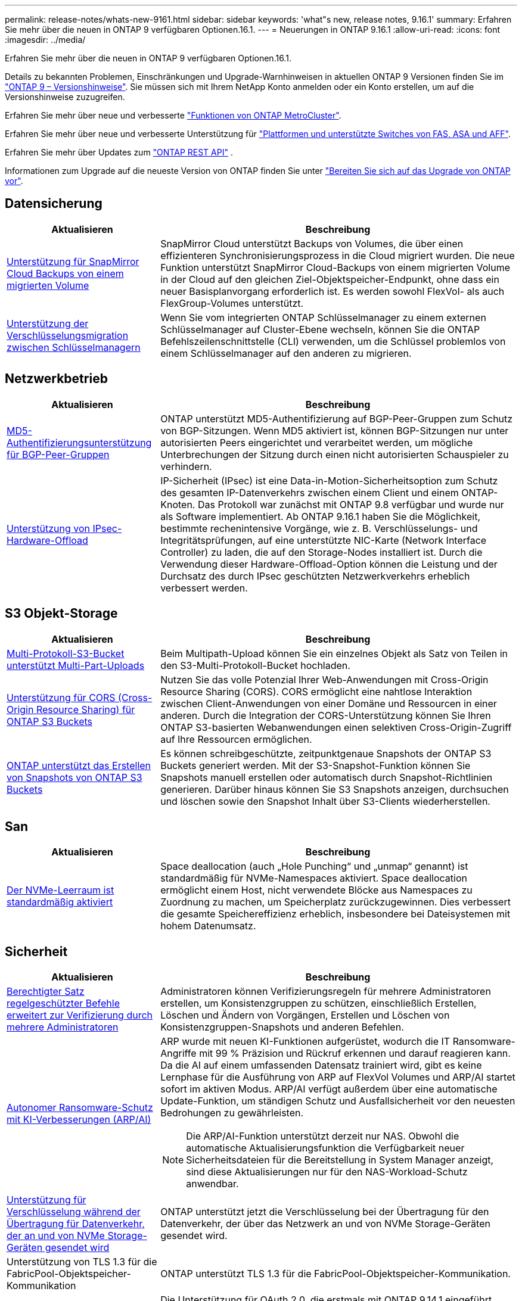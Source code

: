 ---
permalink: release-notes/whats-new-9161.html 
sidebar: sidebar 
keywords: 'what"s new, release notes, 9.16.1' 
summary: Erfahren Sie mehr über die neuen in ONTAP 9 verfügbaren Optionen.16.1. 
---
= Neuerungen in ONTAP 9.16.1
:allow-uri-read: 
:icons: font
:imagesdir: ../media/


[role="lead"]
Erfahren Sie mehr über die neuen in ONTAP 9 verfügbaren Optionen.16.1.

Details zu bekannten Problemen, Einschränkungen und Upgrade-Warnhinweisen in aktuellen ONTAP 9 Versionen finden Sie im https://library.netapp.com/ecm/ecm_download_file/ECMLP2492508["ONTAP 9 – Versionshinweise"^]. Sie müssen sich mit Ihrem NetApp Konto anmelden oder ein Konto erstellen, um auf die Versionshinweise zuzugreifen.

Erfahren Sie mehr über neue und verbesserte https://docs.netapp.com/us-en/ontap-metrocluster/releasenotes/mcc-new-features.html["Funktionen von ONTAP MetroCluster"^].

Erfahren Sie mehr über neue und verbesserte Unterstützung für https://docs.netapp.com/us-en/ontap-systems/whats-new.html["Plattformen und unterstützte Switches von FAS, ASA und AFF"^].

Erfahren Sie mehr über Updates zum https://docs.netapp.com/us-en/ontap-automation/whats_new.html["ONTAP REST API"^] .

Informationen zum Upgrade auf die neueste Version von ONTAP finden Sie unter link:../upgrade/create-upgrade-plan.html["Bereiten Sie sich auf das Upgrade von ONTAP vor"].



== Datensicherung

[cols="30%,70%"]
|===
| Aktualisieren | Beschreibung 


 a| 
xref:../data-protection/cloud-backup-with-snapmirror-task.html[Unterstützung für SnapMirror Cloud Backups von einem migrierten Volume]
 a| 
SnapMirror Cloud unterstützt Backups von Volumes, die über einen effizienteren Synchronisierungsprozess in die Cloud migriert wurden. Die neue Funktion unterstützt SnapMirror Cloud-Backups von einem migrierten Volume in der Cloud auf den gleichen Ziel-Objektspeicher-Endpunkt, ohne dass ein neuer Basisplanvorgang erforderlich ist. Es werden sowohl FlexVol- als auch FlexGroup-Volumes unterstützt.



 a| 
xref:../encryption-at-rest/migrate-keys-between-key-managers.html[Unterstützung der Verschlüsselungsmigration zwischen Schlüsselmanagern]
 a| 
Wenn Sie vom integrierten ONTAP Schlüsselmanager zu einem externen Schlüsselmanager auf Cluster-Ebene wechseln, können Sie die ONTAP Befehlszeilenschnittstelle (CLI) verwenden, um die Schlüssel problemlos von einem Schlüsselmanager auf den anderen zu migrieren.

|===


== Netzwerkbetrieb

[cols="30%,70%"]
|===
| Aktualisieren | Beschreibung 


 a| 
xref:../networking/configure_virtual_ip_vip_lifs.html#set-up-border-gateway-protocol-bgp[MD5-Authentifizierungsunterstützung für BGP-Peer-Gruppen]
 a| 
ONTAP unterstützt MD5-Authentifizierung auf BGP-Peer-Gruppen zum Schutz von BGP-Sitzungen. Wenn MD5 aktiviert ist, können BGP-Sitzungen nur unter autorisierten Peers eingerichtet und verarbeitet werden, um mögliche Unterbrechungen der Sitzung durch einen nicht autorisierten Schauspieler zu verhindern.



 a| 
xref:../networking/ipsec-prepare.html[Unterstützung von IPsec-Hardware-Offload]
 a| 
IP-Sicherheit (IPsec) ist eine Data-in-Motion-Sicherheitsoption zum Schutz des gesamten IP-Datenverkehrs zwischen einem Client und einem ONTAP-Knoten. Das Protokoll war zunächst mit ONTAP 9.8 verfügbar und wurde nur als Software implementiert. Ab ONTAP 9.16.1 haben Sie die Möglichkeit, bestimmte rechenintensive Vorgänge, wie z. B. Verschlüsselungs- und Integritätsprüfungen, auf eine unterstützte NIC-Karte (Network Interface Controller) zu laden, die auf den Storage-Nodes installiert ist. Durch die Verwendung dieser Hardware-Offload-Option können die Leistung und der Durchsatz des durch IPsec geschützten Netzwerkverkehrs erheblich verbessert werden.

|===


== S3 Objekt-Storage

[cols="30%,70%"]
|===
| Aktualisieren | Beschreibung 


 a| 
xref:../s3-multiprotocol/index.html[Multi-Protokoll-S3-Bucket unterstützt Multi-Part-Uploads]
 a| 
Beim Multipath-Upload können Sie ein einzelnes Objekt als Satz von Teilen in den S3-Multi-Protokoll-Bucket hochladen.



 a| 
xref:../s3-config/cors-integration.html[Unterstützung für CORS (Cross-Origin Resource Sharing) für ONTAP S3 Buckets]
 a| 
Nutzen Sie das volle Potenzial Ihrer Web-Anwendungen mit Cross-Origin Resource Sharing (CORS). CORS ermöglicht eine nahtlose Interaktion zwischen Client-Anwendungen von einer Domäne und Ressourcen in einer anderen. Durch die Integration der CORS-Unterstützung können Sie Ihren ONTAP S3-basierten Webanwendungen einen selektiven Cross-Origin-Zugriff auf Ihre Ressourcen ermöglichen.



 a| 
xref:../s3-snapshots/index.html[ONTAP unterstützt das Erstellen von Snapshots von ONTAP S3 Buckets]
 a| 
Es können schreibgeschützte, zeitpunktgenaue Snapshots der ONTAP S3 Buckets generiert werden. Mit der S3-Snapshot-Funktion können Sie Snapshots manuell erstellen oder automatisch durch Snapshot-Richtlinien generieren. Darüber hinaus können Sie S3 Snapshots anzeigen, durchsuchen und löschen sowie den Snapshot Inhalt über S3-Clients wiederherstellen.

|===


== San

[cols="30%,70%"]
|===
| Aktualisieren | Beschreibung 


 a| 
xref:../san-admin/enable-space-allocation.html[Der NVMe-Leerraum ist standardmäßig aktiviert]
 a| 
Space deallocation (auch „Hole Punching“ und „unmap“ genannt) ist standardmäßig für NVMe-Namespaces aktiviert. Space deallocation ermöglicht einem Host, nicht verwendete Blöcke aus Namespaces zu Zuordnung zu machen, um Speicherplatz zurückzugewinnen. Dies verbessert die gesamte Speichereffizienz erheblich, insbesondere bei Dateisystemen mit hohem Datenumsatz.

|===


== Sicherheit

[cols="30%,70%"]
|===
| Aktualisieren | Beschreibung 


 a| 
xref:../multi-admin-verify/index.html#rule-protected-commands[Berechtigter Satz regelgeschützter Befehle erweitert zur Verifizierung durch mehrere Administratoren]
 a| 
Administratoren können Verifizierungsregeln für mehrere Administratoren erstellen, um Konsistenzgruppen zu schützen, einschließlich Erstellen, Löschen und Ändern von Vorgängen, Erstellen und Löschen von Konsistenzgruppen-Snapshots und anderen Befehlen.



 a| 
xref:../anti-ransomware/index.html[Autonomer Ransomware-Schutz mit KI-Verbesserungen (ARP/AI)]
 a| 
ARP wurde mit neuen KI-Funktionen aufgerüstet, wodurch die IT Ransomware-Angriffe mit 99 % Präzision und Rückruf erkennen und darauf reagieren kann. Da die AI auf einem umfassenden Datensatz trainiert wird, gibt es keine Lernphase für die Ausführung von ARP auf FlexVol Volumes und ARP/AI startet sofort im aktiven Modus. ARP/AI verfügt außerdem über eine automatische Update-Funktion, um ständigen Schutz und Ausfallsicherheit vor den neuesten Bedrohungen zu gewährleisten.


NOTE: Die ARP/AI-Funktion unterstützt derzeit nur NAS. Obwohl die automatische Aktualisierungsfunktion die Verfügbarkeit neuer Sicherheitsdateien für die Bereitstellung in System Manager anzeigt, sind diese Aktualisierungen nur für den NAS-Workload-Schutz anwendbar.



 a| 
xref:../nvme/set-up-tls-secure-channel-nvme-task.html[Unterstützung für Verschlüsselung während der Übertragung für Datenverkehr, der an und von NVMe Storage-Geräten gesendet wird]
 a| 
ONTAP unterstützt jetzt die Verschlüsselung bei der Übertragung für den Datenverkehr, der über das Netzwerk an und von NVMe Storage-Geräten gesendet wird.



 a| 
Unterstützung von TLS 1.3 für die FabricPool-Objektspeicher-Kommunikation
 a| 
ONTAP unterstützt TLS 1.3 für die FabricPool-Objektspeicher-Kommunikation.



 a| 
xref:../authentication/overview-oauth2.html[OAuth 2.0 für Microsoft Entra ID]
 a| 
Die Unterstützung für OAuth 2.0, die erstmals mit ONTAP 9.14.1 eingeführt wurde, wurde verbessert, um den Microsoft Entra ID-Autorisierungsserver (ehemals Azure AD) mit standardmäßigen OAuth 2.0-Ansprüchen zu unterstützen. Darüber hinaus werden die Entra ID-Standardgruppen-Ansprüche auf Basis von UUID-Stilwerten durch neue Gruppen- und Rollenzuordnungsfunktionen unterstützt. Es wurde auch eine neue Funktion zur externen Rollenzuordnung eingeführt, die mit der Entra-ID getestet wurde, aber mit jedem der unterstützten Autorisierungsserver verwendet werden kann.

|===


== Storage-Effizienz

[cols="30%,70%"]
|===
| Aktualisieren | Beschreibung 


 a| 
xref:../volumes/qtrees-partition-your-volumes-concept.html[Erweiterte qtree Performance-Überwachung durch Einbeziehung von Latenzmetriken und Verlaufsstatistiken]
 a| 
Frühere ONTAP Versionen liefern solide Echtzeitkennzahlen für die qtree-Nutzung, wie z. B. I/O-Operationen pro Sekunde und Durchsatz in mehreren Kategorien, einschließlich Lese- und Schreibvorgänge. Ab ONTAP 9.16.1 haben Sie auch die Möglichkeit, auf Latenzstatistiken in Echtzeit zuzugreifen und archivierte Archivdaten anzuzeigen. Diese neuen Funktionen bieten IT-Storage-Administratoren einen besseren Einblick in die System-Performance und ermöglichen Trendanalysen über längere Zeiträume. So können Sie fundierte, datenbasierte Entscheidungen für den Betrieb und die Planung Ihrer Datacenter- und Cloud-Storage-Ressourcen treffen.

|===


== Verbesserungen beim Storage-Ressourcenmanagement

[cols="30%,70%"]
|===
| Aktualisieren | Beschreibung 


 a| 
xref:../flexgroup/enable-adv-capacity-flexgroup-task.html[Unterstützung für erweiterte Kapazitätsverteilung mit FlexGroup]
 a| 
Bei Aktivierung verteilt der erweiterte Kapazitätsausgleich Daten zwischen FlexGroup Member Volumes, wenn sehr große Dateien wachsen und Speicherplatz auf einem Mitglied-Volume verbrauchen.



 a| 
xref:../svm-migrate/index.html[Unterstützung der SVM-Datenmobilität für die Migration von MetroCluster Konfigurationen]
 a| 
ONTAP unterstützt jetzt die Migration einer SVM von einem nicht-MetroCluster HA-Paar in eine MetroCluster Konfiguration oder von einer MetroCluster Konfiguration zu einem nicht-MetroCluster HA-Paar. Sie können eine SVM nicht von einer MetroCluster-Konfiguration zu einer anderen MetroCluster-Konfiguration migrieren

|===


== System Manager

[cols="30%,70%"]
|===
| Aktualisieren | Beschreibung 


 a| 
xref:../authentication-access-control/webauthn-mfa-overview.html[Unterstützung für Phishing-resistente WebAuthn-Multi-Faktor-Authentifizierung in System Manager]
 a| 
ONTAP 9.16.1 unterstützt WebAuthn-MFA-Anmeldungen, sodass Sie bei der Anmeldung bei System Manager Hardware-Sicherheitsschlüssel als zweite Authentifizierungsmethode verwenden können.



 a| 
Unterstützung für Air-Gap-FSX-Implementierungen
 a| 
Wenn Ihre Amazon FSX for NetApp ONTAP-Bereitstellungen erkennen, dass Sie sich in einer luftgeappten Region befinden, gelangen Sie auf der Anmeldeseite in den System Manager, sodass Sie FSX for ONTAP mit System Manager verwalten können.

|===